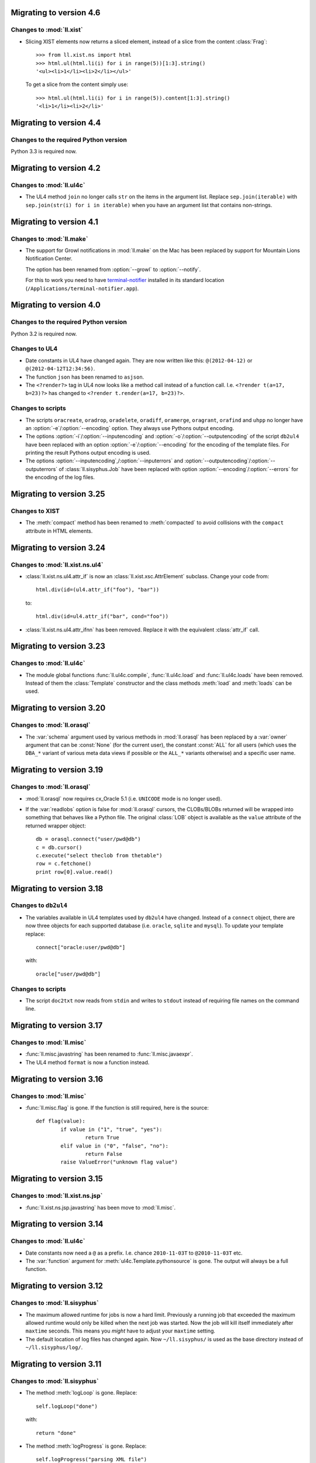Migrating to version 4.6
========================

Changes to :mod:`ll.xist`
-------------------------

*	Slicing XIST elements now returns a sliced element, instead of a slice from
	the content :class:`Frag`::

		>>> from ll.xist.ns import html
		>>> html.ul(html.li(i) for i in range(5))[1:3].string()
		'<ul><li>1</li><li>2</li></ul>'

	To get a slice from the content simply use::

		>>> html.ul(html.li(i) for i in range(5)).content[1:3].string()
		'<li>1</li><li>2</li>'


Migrating to version 4.4
========================

Changes to the required Python version
--------------------------------------

Python 3.3 is required now.


Migrating to version 4.2
========================

Changes to :mod:`ll.ul4c`
-------------------------

*	The UL4 method ``join`` no longer calls ``str`` on the items in the argument
	list. Replace ``sep.join(iterable)`` with ``sep.join(str(i) for i in iterable)``
	when you have an argument list that contains non-strings.


Migrating to version 4.1
========================

Changes to :mod:`ll.make`
-------------------------

*	The support for Growl notifications in :mod:`ll.make` on the Mac has been
	replaced by support for Mountain Lions Notification Center. 

	The option has been renamed from :option:`--growl` to :option:`--notify`.

	For this to work you need to have terminal-notifier__ installed in its
	standard location (``/Applications/terminal-notifier.app``).

	__ https://github.com/alloy/terminal-notifier


Migrating to version 4.0
========================

Changes to the required Python version
--------------------------------------

Python 3.2 is required now.

Changes to UL4
--------------

*	Date constants in UL4 have changed again. They are now written like this:
	``@(2012-04-12)`` or ``@(2012-04-12T12:34:56)``.

*	The function ``json`` has been renamed to ``asjson``.

*	The ``<?render?>`` tag in UL4 now looks like a method call instead of a
	function call. I.e. ``<?render t(a=17, b=23)?>`` has changed to
	``<?render t.render(a=17, b=23)?>``.

Changes to scripts
------------------

*	The scripts ``oracreate``, ``oradrop``, ``oradelete``, ``oradiff``,
	``oramerge``, ``oragrant``, ``orafind`` and ``uhpp`` no longer have an
	:option:`-e`/:option:`--encoding` option. They always use Pythons output
	encoding.

*	The options :option:`-i`/:option:`--inputencoding` and
	:option:`-o`/:option:`--outputencoding` of the script ``db2ul4`` have been
	replaced with an option :option:`-e`/:option:`--encoding` for the encoding
	of the template files. For printing the result Pythons output encoding is
	used.

*	The options :option:`--inputencoding`,/:option:`--inputerrors` and
	:option:`--outputencoding`/:option:`--outputerrors` of
	:class:`ll.sisyphus.Job` have been replaced with option
	:option:`--encoding`/:option:`--errors` for the encoding of the log files.



Migrating to version 3.25
=========================

Changes to XIST
---------------

*	The :meth:`compact` method has been renamed to :meth:`compacted` to avoid
	collisions with the ``compact`` attribute in HTML elements.


Migrating to version 3.24
=========================

Changes to :mod:`ll.xist.ns.ul4`
--------------------------------

*	:class:`ll.xist.ns.ul4.attr_if` is now an :class:`ll.xist.xsc.AttrElement`
	subclass. Change your code from::

		html.div(id=(ul4.attr_if("foo"), "bar"))

	to::

		html.div(id=ul4.attr_if("bar", cond="foo"))

*	:class:`ll.xist.ns.ul4.attr_ifnn` has been removed. Replace it with the
	equivalent :class:`attr_if` call.


Migrating to version 3.23
=========================

Changes to :mod:`ll.ul4c`
-------------------------

*	The module global functions :func:`ll.ul4c.compile`, :func:`ll.ul4c.load` and
	:func:`ll.ul4c.loads` have been removed. Instead of them the :class:`Template`
	constructor and the class methods :meth:`load` and :meth:`loads` can be used.


Migrating to version 3.20
=========================

Changes to :mod:`ll.orasql`
---------------------------

*	The :var:`schema` argument used by various methods in :mod:`ll.orasql` has
	been replaced by a :var:`owner` argument that can be :const:`None` (for the
	current user), the constant :const:`ALL` for all users (which uses the
	``DBA_*`` variant of various meta data views if possible or the ``ALL_*``
	variants otherwise) and a specific user name.


Migrating to version 3.19
=========================

Changes to :mod:`ll.orasql`
---------------------------

*	:mod:`ll.orasql` now requires cx_Oracle 5.1 (i.e. ``UNICODE`` mode is no
	longer used).

*	If the :var:`readlobs` option is false for :mod:`ll.orasql` cursors, the
	CLOBs/BLOBs returned will be wrapped into something that behaves like a
	Python file. The original :class:`LOB` object is available as the ``value``
	attribute of the returned wrapper object::

		db = orasql.connect("user/pwd@db")
		c = db.cursor()
		c.execute("select theclob from thetable")
		row = c.fetchone()
		print row[0].value.read()


Migrating to version 3.18
=========================

Changes to ``db2ul4``
---------------------

*	The variables available in UL4 templates used by ``db2ul4`` have changed.
	Instead of a ``connect`` object, there are now three objects for each
	supported database (i.e. ``oracle``, ``sqlite`` and ``mysql``). To update
	your template replace::

		connect["oracle:user/pwd@db"]

	with::

		oracle["user/pwd@db"]

Changes to scripts
------------------

*	The script ``doc2txt`` now reads from ``stdin`` and writes to ``stdout``
	instead of requiring file names on the command line.


Migrating to version 3.17
=========================

Changes to :mod:`ll.misc`
-------------------------

*	:func:`ll.misc.javastring` has been renamed to :func:`ll.misc.javaexpr`.

*	The UL4 method ``format`` is now a function instead.


Migrating to version 3.16
=========================

Changes to :mod:`ll.misc`
-------------------------

*	:func:`ll.misc.flag` is gone. If the function is still required, here is
	the source::

		def flag(value):
			if value in ("1", "true", "yes"):
				return True
			elif value in ("0", "false", "no"):
				return False
			raise ValueError("unknown flag value")


Migrating to version 3.15
=========================

Changes to :mod:`ll.xist.ns.jsp`
--------------------------------

*	:func:`ll.xist.ns.jsp.javastring` has been move to :mod:`ll.misc`.


Migrating to version 3.14
=========================

Changes to :mod:`ll.ul4c`
-------------------------

*	Date constants now need a ``@`` as a prefix. I.e. chance ``2010-11-03T`` to
	``@2010-11-03T`` etc.

*	The :var:`function` argument for :meth:`ul4c.Template.pythonsource` is gone.
	The output will always be a full function.


Migrating to version 3.12
=========================

Changes to :mod:`ll.sisyphus`
-----------------------------

*	The maximum allowed runtime for jobs is now a hard limit. Previously a
	running job that exceeded the maximum allowed runtime would only be killed
	when the next job was started. Now the job will kill itself immediately after
	``maxtime`` seconds. This means you *might* have to adjust your ``maxtime``
	setting.

*	The default location of log files has changed again. Now ``~/ll.sisyphus/``
	is used as the base directory instead of ``~/ll.sisyphus/log/``.


Migrating to version 3.11
=========================

Changes to :mod:`ll.sisyphus`
-----------------------------

*	The method :meth:`logLoop` is gone. Replace::

		self.logLoop("done")

	with::

		return "done"

*	The method :meth:`logProgress` is gone. Replace::

		self.logProgress("parsing XML file")

	with::

		self.log("parsing XML file")

	You might also add tags to the logging call via::

		self.log.xml("parsing XML")

	(This adds the tag ``"xml"`` to the log line.)

*	The method :meth:`logError` is gone. Replace::

		self.logError("Can't parse XML file")

	with::

		self.log.error("Can't parse XML file")

	If the object passed to ``self.log`` is an exception, the logging call will
	add the ``exc`` tag automatically.

*	:class:`sisyphus.Job` no longer has a constructor. Configuration is now done
	via class attributes. Replace::

		class TransmogrifyStuff(sisyphus.Job):
			def __init__(self, connectstring):
				sisyphus.Job.__init__(self, 30, "ACME_TransmogrifyStuff", raiseerrors=True)

	with::

		class TransmogrifyStuff(sisyphus.Job):
			projectname = "ACME.MyProject"
			jobname = "TransmogrifyStuff"
			maxtime = 30

*	The default location of run/log files has changed. Now ``~/ll.sisyphus/log``
	is used for log files and ``~/ll.sisyphus/run`` is used for run files.


Migrating to version 3.10
=========================

Changes to the required Python version
--------------------------------------

Python 2.7 is required now.

Changes to :mod:`ll.make`
-------------------------

*	:mod:`ll.make` uses :mod:`argparse` now.

*	:meth:`ll.make.Project.optionparser` has been renamed to :meth:`argparser`
	and returns a :class:`argparse.ArgumentParser` object now.

*	:meth:`ll.make.Project.parseoptions` has been renamed to :meth:`parseargs`
	and returns a :class:`argparse.Namespace` object now.

Changes to :mod:`ll.daemon`
---------------------------

*	:mod:`ll.daemon` uses :mod:`argparse` now. :meth:`ll.daemon.Daemon.optionparser`
	has been renamed to :meth:`argparser`.


Migrating to version 3.9
========================

Changes to :mod:`ll.xist.ns.html`
---------------------------------

*	:class:`ll.xist.ns.html.html` will no longer change the ``lang`` and
	``xml:lang`` attributes. This functionality has been moved to the new element
	:class:`ll.xist.ns.htmlspecials.html`. Furthermore this new element will not
	change an attribute if this attribute has already been set.

	So if you need the functionality replace any use of
	:class:`ll.xist.ns.html.html` with :class:`ll.xist.ns.htmlspecials.html`.

*	:class:`ll.xist.ns.html.title` no longer does any manipulation of its content.

	If you needed this functionality, you can copy it from the old ``title``
	element and put it into your own element class.


Migrating to version 3.8
========================

Changes to parsing
------------------

*	The parsing infrastructure has been completely rewritten to be more modular
	and to support iterative parsing (similar to `ElementTree`__). Now parsing
	XML is done in a pipeline approach.

	__ http://effbot.org/zone/element-iterparse.htm

	Previously parsing a string looked like this::

		>>> from ll.xist import xsc, parsers
		>>> from ll.xist.ns import html
		>>> source = "<a href='http://www.python.org/'>Python</a>"
		>>> doc = parsers.parsestring(source, pool=xsc.Pool(html))

	Now this is done the following way::

		>>> from ll.xist import xsc, parse
		>>> from ll.xist.ns import html
		>>> source = "<a href='http://www.python.org/'>Python</a>"
		>>> doc = parse.tree(
		... 	parse.String(source)
		... 	parse.Expat()
		... 	parse.NS(html)
		... 	parse.Node(pool=xsc.Pool(html))
		... )

	For more info see the module :mod:`ll.xist.parse`.

*	Something that no longer works is parsing XML where elements from different
	namespaces use the same namespace prefix. You will either have to rewrite
	your XML or implement a new class for the parsing pipeline that handles
	namespaces prefixes *and* instantiating XIST classes (i.e. a combination
	of what :class:`ll.xist.parse.NS` and :class:`ll.xist.parse.Node` do).

*	The module :mod:`ll.xist.parsers` has been renamed to :mod:`parse`.

*	The module :mod:`ll.xist.presenters` has been renamed to :mod:`present`.

*	The classes :class:`ll.xist.converters.Converter` and
	:class:`ll.xist.publishers.Publisher` have been moved to :mod:`ll.xist.xsc`.
	The modules :mod:`ll.xist.converters` and :mod:`ll.xist.publishers` no longer
	exist.

Changes to XISTs walk filters
-----------------------------

*	The walk methods :meth:`walknode` and :meth:`walkpath` have been renamed to
	:meth:`walknodes` and :meth:`walkpaths`. The class :class:`WalkFilter` has
	been moved to :mod:`ll.xist.xfind`.

Changes to :mod:`ll.url`
------------------------

*	:class:`ll.url.Path` has been simplified: Path segments are strings instead
	of tuples. If you need the path parameters (i.e. part after ``;`` in a path
	segment) you have to split the segment yourself.

*	:meth:`ll.url.URL.import_` is gone. As a replacement :func:`misc.module` can
	be used, i.e. replace::

		>>> from ll import url
		>>> u = url.File("foo.py")
		>>> m = u.import_(mode="always")

	with::

		>>> from ll import url, misc
		>>> u = url.File("foo.py")
		>>> m = misc.module(u.openread().read(), u.local())

	However, note that :meth:`ll.url.URL.import_` has been reintroduced in 3.8.1
	based on :func:`misc.import`. This means that the mode argument is no longer
	supported.

*	ssh URLs now required to standalone :mod:`execnet` package__. The
	``ssh_config`` parameter for ssh URLs is gone.

	__ http://codespeak.net/execnet/

Changes to :mod:`ll.make`
-------------------------

*	The two classes :class:`ll.make.PoolAction` and
	:class:`ll.make.XISTPoolAction` have been dropped. To update your code,
	replace::

		make.XISTPoolAction(html)

	with::

		make.ObjectAction(xsc.Pool).call(html)

*	The class :class:`XISTParseAction` has been removed. This action can be
	replaced by a combination of :class:`ObjectAction`, :class:`CallAction` and
	:class:`CallAttrAction` using the new parsing infrastructure.

Other changes
-------------

*	:class:`ll.xist.ns.specials.z` has been moved to the :mod:`ll.xist.ns.doc`
	module.


Migrating to version 3.7
========================

Changes to the make module
--------------------------

*	The division operator for actions is no longer implemented, so instead of::

		t1 = make.FileAction(key=url.URL("file:foo.txt"))
		t2 = t1 /
		     make.DecodeAction("iso-8859-1") /
		     make.EncodeAction("utf-8") /
		     make.FileAction(key=url.URL("bar.txt"))

	you now have to write something like the following::

		t1 = make.FileAction("file:foo.txt")
		t2 = t1.callattr("decode", "iso-8859-1")
		t2 = t2.callattr("encode", "utf-8")
		t2 = make.FileAction("file:bar.txt", t2)

*	Also the following classes have been removed from :mod:`ll.make`:
	:class:`EncodeAction`, :class:`DecodeAction`, :class:`EvalAction`,
	:class:`GZipAction`, :class:`GUnzipAction`,
	:class:`JavascriptMinifyAction`, :class:`XISTBytesAction`,
	:class:`XISTStringAction`, :class:`JoinAction`, :class:`UnpickleAction`,
	:class:`PickleAction`, :class:`TOXICAction`, :class:`TOXICPrettifyAction`,
	:class:`SplatAction`, :class:`UL4CompileAction`, :class:`UL4RenderAction`,
	:class:`UL4DumpAction`, :class:`UL4LoadAction`, :class:`XISTTextAction` and
	:class:`XISTConvertAction`. All of these actions can be executed by using
	:class:`CallAction` or :class:`CallAttrAction`.


Migrating to version 3.6
========================

Changes to the color module
---------------------------

*	The following :class:`Color` class methods have been dropped: ``fromrgba``,
	``fromrgba4``, ``fromrgba8``, ``fromint4``, ``fromint8``.

*	The following :class:`Color` properties have been dropped: ``r4``, ``g4``,
	``b4``, ``a4``, ``r8``, ``g8``, ``b8``, ``a8``, ``r``, ``g``, ``b``,  ``a``
	``int4``, ``int8``, ``rgb4``, ``rgba4``, ``rgb8``, and ``rgba8``. The new
	methods ``r``, ``g``, ``b`` and ``a`` return the 8 bit component values.

*	The class methods ``fromhsva`` and ``fromhlsa`` have been renamed to
	``fromhsv`` and ``fromhls``.

*	The property ``css`` has been dropped. The CSS string is returned by
	``__str__`` now.

*	Dividing colors now does a scalar division. Blending colors is now done with
	the modulo operator.

Removal of XPIT
---------------

*	The XPIT templating language has been removed. You should replace all your
	XPIT templates with UL4 templates.


Migrating to version 3.5
========================

Changes to UL4
--------------

*	The UL4 function ``csvescape`` has been renamed to ``csv``.

Changes to the color module
---------------------------

*	:class:`ll.color.Color` has been rewritten to create immutable objects
	with the components being 8 bit values (i.e. 0-255) instead of floating
	point values between 0 and 1.


Migrating to version 3.4
========================

Changes to the make module
--------------------------

*	:class:`ll.make.CallMethAction` has been renamed to :class:`CallAttrAction`.

*	:class:`ll.make.XISTPublishAction` has been renamed to :class:`XISTBytesAction`.

Changes to UL4
--------------

*	The templates available to the ``<?render?>`` tag are no longer passed as a
	separate argument to the render methods, but can be part of the normal
	variables.

Changes to XIST
---------------

*	Building trees with ``with`` blocks has changed slightly. Unchanged code will
	lead to the following exception::

		File "/usr/local/lib/python2.5/site-packages/ll/xist/xsc.py", line 1285, in __enter__
			threadlocalnodehandler.handler.enter(self)
		AttributeError: 'NoneType' object has no attribute 'enter'

	To fix this, change your code from::

		with html.html() as node:
			with html.head():
				+html.title("Foo")
			with html.body():
				+html.p("The foo page!")

	to::

		with xsc.build():
			with html.html() as node:
				with html.head():
					+html.title("Foo")
				with html.body():
					+html.p("The foo page!")

	(i.e. wrap the outermost ``with`` block in another ``with xsc.build()``
	block.)


Migrating to version 3.3
========================

Changes to the make module
--------------------------

*	:class:`ll.make.ImportAction` has been dropped as now the module object can
	be used directly (e.g. as the input for an :class:`XISTPoolAction` object).

*	The constructor of most action classes now accept the input action as a
	parameter again. This means that you might have to change the calls.
	Usually it's safest to use keyword arguments. I.e. change::

		make.FileAction(url.File("foo.txt"))

	to::

		make.FileAction(key=url.File("foo.txt"))

*	The :var:`targetroot` parameter for :meth:`ll.make.XISTConvertAction.__init__`
	has been renamed to :var:`root`.

Changes to TOXIC
----------------

*	TOXIC has been split into a compiler and an XIST namespace module. Instead
	of calling the function :func:`ll.xist.ns.toxic.xml2ora` you now have to use
	:func:`ll.toxicc.compile`. (However using TOXIC with :mod:`ll.make` hasn't
	changed).

Changes to XIST
---------------

*	The default parser for XIST is expat now. To switch back to sgmlop simply
	pass an :class:`SGMLOPParser` object to the parsing functions::

		>>> from ll.xist import parsers
		>>> node = parsers.parsestring("<a>", parser=parsers.SGMLOPParser())


Migrating to version 3.2.6
==========================

Changes to escaping
-------------------

The functions :mod:`ll.xist.helpers.escapetext` and
:mod:`ll.xist.helpers.escapeattr` have been merged into :mod:`ll.misc.xmlescape`
and all the characters ``<``, ``>``, ``&``, ``"`` and ``'`` are escaped now.


Migrating to version 3.1
========================

Changes to URL handling
-----------------------

URLs containing processing instructions will no longer be transformed in
any way. If you need the old behaviour you can wrap the initial part of
the attribute value into a :class:`specials.url` PI.


Migrating to version 3.0
========================

Changes to tree traversal
-------------------------
You can no longer apply xfind expression directly to nodes, so instead of::

	for node in root//html.p:
		print node

you have to write::

	for node in root.walknode(html.p):
		print node

If you want the search anchored at the root node, you can do the following::

	for node in root.walknode(root/html.p):
		print node

This will yield :class:`html.p` elements only if they are immediate children of
the ``root`` node.

Passing a callable to the :meth:`walk` method now creates a
:class:`ll.xist.xfind.CallableSelector`. If you want the old tree traversal
logic back, you have to put your code into the :meth:`filterpath` method of a
:class:`WalkFilter` object.

Many of the XFind operators have been renamed (and all have been rewritten).
See the :mod:`xfind` documentation for more info.

The death of namespace modules
------------------------------

It's no longer possible to turn modules into namespaces. Element classes belong
to a namespace (in the XML sense) simply if their ``xmlns`` attribute have the
same value. So a module definition like this::

	from ll.xist import xsc

	class foo(xsc.Element):
		def convert(self, converter):
			return xsc.Text("foo")

	class xmlns(xsc.Namespace):
		xmlname = "foo"
		xmlurl = "http://xmlns.example.org/foo"
	xmlns.makemod(vars())

has to be changed into this::

	from ll.xist import xsc

	class foo(xsc.Element):
		xmlns = "http://xmlns.example.org/foo"

		def convert(self, converter):
			return xsc.Text("foo")

Renamed :mod:`doc` classes
--------------------------

Many classes in the :mod:`ll.xist.ns.doc` module have been renamed. The
following names have changed:

*	``function`` to ``func``;
*	``method`` to ``meth``;
*	``module`` to ``mod``;
*	``property`` to ``prop``;
*	``title`` to ``h``;
*	``par`` to ``p``;
*	``olist`` to ``ol``;
*	``ulist`` to ``ul``;
*	``dlist`` to ``dl``;
*	``item`` to ``li`` or ``dd`` (depending on whether it's inside an
	:class:`ol`, :class:`ul` or :class:`dl`);
*	``term`` to ``dt``;
*	``link`` to ``a``.


Migrating to version 2.15
=========================

Changes to plain text conversion
--------------------------------

The node method :meth:`asText` has been moved to the :mod:`html` namespace,
so you have to replace::

	print node.asText()

with::

	from ll.xist.ns import html
	print html.astext(node)

Changes to :class:`htmlspecials.pixel`
--------------------------------------

If you've been using the ``color`` attribute for :class:`htmlspecials.pixel`,
you have to add a ``#`` in from of the value, as it is a CSS color value now.
(And if've you've been using ``color`` and a CSS padding of a different color:
This will no longer work).


Migrating to version 2.14
=========================

Changes to presenters
---------------------

Presenters work differently now. Instead of::

	print node.asrepr(presenters.CodePresenter)

simply do the following::

	print presenters.CodePresenter(node)


Migrating to version 2.13
=========================

Changes to :mod:`ll.xist.xsc`
-----------------------------

:meth:`xsc.Namespace.tokenize` no longer has an :var:`encoding` argument, but
operates on a unicode string directly. You can either use the result of a
:meth:`asString` call or decode the result of an :meth:`asBytes` call yourself.


Migrating to version 2.11
=========================

Changes to :mod:`ll.xist.xsc`
-----------------------------

The function :func:`ToNode` has been renamed to :func:`tonode`.

:class:`ll.xist.Context` no longer subclasses :class:`list`. If you need a stack
for your context, simply add the list as an attribute of the context object.

Code rearrangements
-------------------

The iterator stuff from :mod:`ll.xist.xfind` has been moved to the :mod:`ll`
package/module, i.e. you have to use :func:`ll.first` instead of
:func:`ll.xist.xfind.first`.

Changes to the :meth:`walk` method
----------------------------------

The :meth:`walk` method has changed again. There are no inmodes and outmodes any
longer. Instead input and output are :class:`Cursor` objects. If you're using
your own :meth:`walk` filters, you have to update them. For different output
modes you can use the methods :meth:`walknode`, :meth:`walkpath` or
:meth:`walkindex` instead of using the cursor yielded by :meth:`walk`.

The node methods :meth:`find` and :meth:`findfirst` have been removed. Use
``xsc.Frag(node.walk(...))`` or ``node.walk(...)[0]`` instead.

Changes to publishing
---------------------

Publishing has changed: If you've used the method :meth:`repr` before to get a
string representation of an XML tree, you have to use :meth:`asrepr` instead now
(:meth:`repr` is a generator which will produce the string in pieces).

Changes to the :mod:`xfind` module
----------------------------------

The functions :func:`item`, :func:`first`, :func:`last`, :func:`count` and
:func:`iterone` as well as the class :class:`Iterator` have been moved to the
:mod:`ll` module.


Migrating to version 2.10
=========================

Changes to publishing
---------------------

Publishing has been changed from using a stream API to using a iterator API. If
you've been using :meth:`Publisher.write` or :meth:`Publisher.writetext` (in
your own :meth:`publish` methods) you must update your code by replacing
``publisher.write(foo)`` with ``yield publisher.encode(foo)`` and
``publisher.writetext(foo)`` with ``yield publisher.encodetext(foo)``.

Changes to the test suite
-------------------------

The test suite now uses py.test__, so if you want to run it you'll need py.test.

__ http://codespeak.net/py/current/doc/test.html

Changes to :mod:`ll.xist.ns.code`
---------------------------------

The code in a :class:`ll.xist.ns.code.pyexec` object is no longer executed at
construction time, but at conversion time. So if you relied on this fact (e.g.
to make a namespace available for parsing of the rest of the XML file) you will
have to change your code.

Removed namespaces
------------------

The namespace modules :mod:`ll.xist.ns.css` and :mod:`ll.xist.ns.cssspecials`
have been removed.


Migrating to version 2.9
========================

Changes to exceptions
---------------------

All exception classes have been moved from :mod:`ll.xist.errors` to
:mod:`ll.xist.xsc`.

Changes to XML name handling
----------------------------

The class attribute :attr:`xmlname` no longer gets replaced with a tuple
containing both the Python and the XML name. If you want to get the Python name,
use ``foo.__class__.__name__``.

Changes to the methods :meth:`walk`, :meth:`find` and :meth:`findfirst`
-----------------------------------------------------------------------

The argument :var:`filtermode` has been renamed to :var:`inmode` and (for
:meth:`walk`) :var:`walkmode` has been renamed to :var:`outmode`.


Migrating to version 2.8
========================

Changes to display hooks
------------------------

The way XIST uses :func:`sys.displayhook` has been enhanced. To make use of
this, you might want to update your Python startup script. For more info see the
`installation instructions`__.

__ http://www.livinglogic.de/xist/Installation.html

Changes to the :attr:`xmlns` attribute
--------------------------------------

Each element (or entity, or processing instruction) class had an attribute
:attr:`xmlns` that references the namespace module. This attribute has been
renamed to :attr:`__ns__`.

Other minor changes
-------------------

:class:`ll.xist.ns.specials.x` has been renamed to
:class:`ll.xist.ns.specials.ignore`.

:class:`ll.xist.xfind.item` no longer handles slices. If you've used that
functionality, you may now use slices on XFind operators, and materialize the
result, i.e. replace ``xfind.slice(foo, 1, -1)`` with ``list(foo[1:-1])``, if
``foo`` is an XFind operator. Otherwise you can use ``list(foo)[1:-1]``.


Migrating to version 2.7
========================

Changes to :mod:`ll.xist.xfind`
-------------------------------

The functions :func:`xfind.first` and :func:`xfind.last` now use
:func:`xfind.item`, so they will raise an :exc:`IndexError` when no default
value is passed. To get the old behaviour, simply pass :const:`None` as the default.


Migrating to version 2.6
========================

Changes to the publishing API
-----------------------------

The top level publishing method in the publisher has been renamed from
:meth:`dopublication` to :meth:`publish`. If you're using the publishing API
directly (instead of the node methods :meth:`asBytes` and :meth:`write`), you'll
have to update your code.

The method that writes a unicode object to the output stream has been renamed
from :meth:`publish` to :meth:`write`. This is only relevant when you've
overwritten the :meth:`publish` method in your own node class (e.g. in JSP tag
library directives or similar stuff, or for special nodes that publish some text
literally).

Changes to the presentation API
-------------------------------

The presentation API has been changed too: The top level presentation method in
the presenter has been renamed from :meth:`dopresentation` to :meth:`present`.
This is only relevant if you've written your own presenter, or are using the
presentation API directly (instead of the node method :meth:`repr`).

Parsing HTML
------------

Parsing HTML is now done via libxml2's HTML parser, instead of using µTidyLib of
mxTidy. You can no longer pass arguments to tidy. Only the boolean values of the
:var:`tidy` argument will be used. There are no other visible changes to the API
but the result of parsing might have changed.

Removed APIs and scripts
------------------------

The script ``xscmake.py`` has been removed.

The :meth:`visit` method has been removed.

:meth:`ll.xist.xsc.FindOld` has been removed.

:class:`ll.xist.ns.xml.header` has been renamed to
:class:`ll.xist.ns.xml.declaration`.


Migrating to version 2.5
========================

Changes to content model
------------------------

The boolean class attribute :attr:`empty` for element classes has been replaced
by an object :attr:`model`. :attr:`empty` is still supported, but issues a
:class:`PendingDeprecationWarning`. If you don't want to specify a proper
content model for your own elements you can replace ``empty = False`` with
``model = True`` (which is a shortcut for ``model = sims.Any()``) and
``empty = True`` with ``model = False`` (which is a shortcut for
``model = sims.Empty()``).


Migrating to version 2.4
========================

Changes to parsing
------------------

Parsing has changed internally, but the module level parsing functions in
:mod:`ll.xist.parsers` are still available (and will create a parser on the
fly), but a few arguments have changed:

:var:`handler`
	This argument is no longer available, if you need a special handler, you
	have to subclass :class:`ll.xist.parsers.Parser` and call its parsing
	methods.

:var:`parser`
	This argument has been renamed to :var:`saxparser` and is *not* a SAX2
	parser instance any longer, but a callable that will create a SAX2 parser.

:var:`sysid`
	:var:`sysid` is now available for all parsing functions not just
	:func:`parseString`.

Changes to converter contexts
-----------------------------

:meth:`ll.xist.converters.Converter.__getitem__` now doesn't use the key passed
in, but ``key.Context`` as the real dictionary key. This has the following
consequences:

*	If you want a unique context for your own element class, you *must*
	implement a new :class:`Context` class (otherwise you'd get
	:class:`ll.xist.xsc.Element.Context`)::

		class Foo(xsc.Element):
			empty = False

			class Context(xsc.Element.Context):
				def __init_(self):
					xsc.Element.Context.__init__(self)
					...

*	Subclasses that don't overwrite :class:`Context` (as well as instances of
	those classes) can be passed to
	:meth:`ll.xist.converters.Converter.__getitem__` and the unique base class
	context object will be returned.

Changed namespaces
------------------

The character reference classes from :mod:`ll.xist.ns.ihtml` that are duplicates
of those in :mod:`ll.xist.ns.chars` have been removed, so you have to use
:mod:`ll.xist.ns.chars` for those characters in addition to
:mod:`ll.xist.ns.ihtml`


Migrating to version 2.3
========================

Changes in namespace handling
-----------------------------

Namespace handling has changed. There are no entity or processing instruction
prefixes any longer and creating a proper :class:`Prefixes` object has been
simplified. For example::

	prefixes = xsc.Prefixes()
	prefixes.addElementPrefixMapping(None, html)
	prefixes.addElementPrefixMapping("svg", svg)

can be simplified to::

	prefixes = xsc.Prefixes(html, svg=svg)

The three arguments :var:`elementmode`, :var:`entitymode` and
:var:`procinstmode` for the publishing methods have been combined into
:var:`prefixmode`, which is used for elements only.

Changed namespaces
------------------

The character reference classes from :mod:`ll.xist.ns.html` have been moved
to a separate namespace :mod:`ll.xist.ns.chars`.

The processing instructions :class:`eval_` and :class:`exec_` from the
:mod:`ll.xist.ns.code` module have been renamed to :class:`pyeval` and
:class:`pyexec`.

Changed method names
--------------------
The method names :meth:`beginPublication`, :meth:`endPublication` and
:meth:`doPublication` have been lowercased.


Migrating to version 2.2
========================

Attribute methods
-----------------

The :class:`Element` methods for accessing attributes have been deprecated. So
instead of ``node.hasattr("attr")``, you should use::

	"attr" in node.attrs

The same holds for checking whether an attribute is allowed. You can use the
following code::

	"attr" in node.Attrs

or::

	"attr" in NodeClass.Attrs

or::

	NodeClass.isallowed("attr")

Many :class:`Attrs` methods have gained an additional parameter :var:`xml`,
which specifies whether an attribute name should be treated as the XML or the
Python name of the attribute. Make sure that you're not mixing up your arguments
in the function call. The safest method for this is using keyword arguments,
e.g.::

	node.attr.get("attr", default=42)

JSP directive page element
--------------------------

A ``contentType`` attribute is no longer generated for the
:class:`ll.xist.ns.jsp.directive_page`. You have to explicitly use an attribute
``contentType="text/html"`` to get a ``contentType`` attribute in the resulting
JSP. The ``charset`` option is generated automatically from the encoding
specified in the publisher.

:class:`autoimg` changes
------------------------

:class:`ll.xist.htmlspecials.autoimg` will no longer touch existing ``width`` or
`height`` attributes, so e.g. setting the width to twice the image size via
``width="2*%(width)s"`` no longer works. You have to implement your own version
of :class:`autoimg` if you need this.

:meth:`find` changes
--------------------

:meth:`find` has been completely rewritten to use the new tree traversal
filters. For backwards compatibility a filter functor
:class:`ll.xist.xsc.FindOld` exists that takes the same arguments as the old
:meth:`find` method. I.e. you can replace::

	node.find(
		type=html.a,
		attr={"href": None},
		searchchildren=True
	)

with::

	node.find(
		xsc.FindOld(
			type=html.a,
			attr={"href": None},
			searchchildren=True
		),
		skiproot=True
	)

But one minor difference remains: when :var:`skiproot` is set to true in the new
:meth:`find` method, the attributes of the root element will *not* be traversed.
With the old method they would be traversed.

:class:`doc` changes
--------------------

:class:`programlisting` has been renamed to :class:`prog`.

Namespace changes
-----------------

Namespaces can no longer be instantiated. Instead you have to derive a class
from :class:`Namespace`. The :var:`xmlprefix` argument from the constructor
becomes a class attribute :attr:`xmlname` and the argument :var:`xmlname`
becomes :attr:`xmlurl`.

Adding element classes to the namespace is now done with the :class:`Namespace`
classmethod :meth:`update`. If you want the turn a namespace into a module, you
can use the classmethod :meth:`makemod` instead of :meth:`update`, i.e. replace::

	xmlns = xsc.Namespace("foo", "http://www.foo.com/", vars())

with::

	class xmlns(xsc.Namespace):
		xmlname = "foo"
		xmlurl = "http://www.foo.com/"
	xmlns.makemod(vars())


Migrating to version 2.1
========================

The method :meth:`withSep` has been renamed to :meth:`withsep`.

The argument :var:`defaultEncoding` for the various parsing functions has been
renamed to :var:`encoding`.


Migrating to version 2.0
========================

Attribute handling
------------------

The biggest change is in the way attributes are defined. In older versions you
had to define a class attribute :attr:`attrHandlers` that mapped attribute names
to attribute classes. This created problems with "illegal" attribute names (e.g.
``class`` and ``http-equiv`` in HTML), so for them an ugly workaround was
implemented. With 2.0 this is no longer neccessary. Defining attributes is done
via a class :class:`Attrs` nested inside the element class like this::

	class foo(xsc.Element):
		class Attrs(xsc.Element.Attrs):
			class bar(xsc.TextAttr)
				"The bar attribute"
				default = "spam"
				values = ("spam", "eggs")
				required = True
			class baz(xsc.URLAttr):
				"The baz attribute"

Default values, set of allowed attributes values and whether the attribute is
required can be defined via class attributes as shown above. You should
(directly or indirecty) inherit from :class:`xsc.Element.Attrs`, because this
class implements handling of global attributes. If you want to inherit some
attributes (e.g. from your base class), you can derive from the appropriate
:class:`Attrs` class. Removing an attribute you inherited can be done like
this::

	class bar(foo):
		class Attrs(foo.Attrs):
			baz = None

This removes the attribute ``baz`` inherited from :class:`foo`.

For attribute names that are no legal Python identifiers, the same method can be
used as for element classes: Define the real XML name via a class attribute.
This class attribute has been renamed from :attr:`name` to :attr:`xmlname`.

This also means that you always have to use the Python name when using
attributes now. The XML name will only be used for parsing and publishing.

XIST 2.0 tries to be as backwards compatible as possible: An existing
:attr:`attrHandlers` attribute will be converted to an :class:`Attrs` class on
the fly (and will generate a :class:`DeprecationWarning` when the class is
created). An :class:`Attrs` class will automatically generate an
:attr:`attrHandlers` attribute, so it's possible to derive from new element
classes in the old way. The only situation where this won't work, is with
attributes where the Python and XML name differ, you have to use "new style"
attributes there.

Namespace support
-----------------

XIST supports XML namespaces now and for parsing it's possible to configure
which namespaces should be available for instantiating classes from. For more
info about this refer to the documentation for the class :class:`Prefixes`.

Before 2.0 the XML name for a namespace object was pretty useless, now it can be
used as the namespace name in ``xmlns`` attributes and it will be used for that
when publishing and specifying an ``elementmode`` of ``2`` in the call to the
publishing method or the constructor of the publisher.

Namespace objects should now be named ``xmlns`` instead of ``namespace`` as
before.

Global attributes
-----------------

Global attributes are supported now, e.g. the attributes ``xml:lang`` and
``xml:space`` can be specified in an element constructor like this::

	from ll.xist import xsc
	from ll.xist.ns import html, xml

	node = html.html(
		content,
		{(xml, "lang"): "en", (xml, "space"): "preserve"},
		lang="en"
	)

Instead of the module object (which must contain a namespace object named
``xmlns``), you can also pass the namespace object itself (i.e. ``xml.xmlns``)
or the namespace name (i.e. ``"http://www.w3.org/XML/1998/namespace"``).

Namespace changes
-----------------

The classes :class:`XML` and :class:`XML10` have been moved from
:mod:`ll.xist.xsc` to :mod:`ll.xist.ns.xml`.

All the classes in :mod:`ll.xist.ns.specials` that are specific to HTML
generation have been moved to the new module :mod:`ll.xist.ns.htmlspecials`.

The module :mod:`ll.xist.ns.html` has been updated to the XHTML specification,
so there might be some changes. The new feature for specifying attribute
restrictions has been used, so e.g. you'll get warnings for missing ``alt``
attributes in :class:`img` elements. These warnings are issued via the warning
framework. Refer to the documentation for the :mod:`warnings` module to find out
how to configure the handling of these warnings.

Miscellaneous
-------------

XIST now requires at least Python 2.2.1 because the integer constants
:const:`True` and :const:`False` are used throughout the code wherever
appropriate. These constants will become instances of the new class
:class:`bool` in Python 2.3. You might want to change your code too, to use
these new constant (e.g. when setting the element class attribute
:attr:`empty`).

Using mixed case method names was a bad idea, because this conflicts with
Python's convention of using all lowercase names (without underscores). These
method names will be fixed in the next few XIST versions. The first names that
where changed were the element methods :meth:`getAttr` and :meth:`hasAttr`,
which have been renamed to :meth:`getattr` and :meth:`hasattr` respectively.
:meth:`getAttr` and :meth:`hasAttr` are still there and can be called without
generating deprecation warnings, but they will start to generate warnings in the
upcoming versions.
